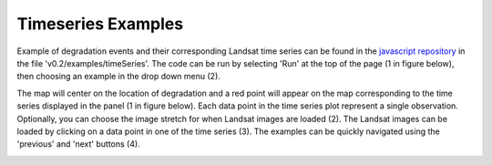 Timeseries Examples
===================

Example of degradation events and their corresponding Landsat time series can be found in the `javascript repository`_ in the file 'v0.2/examples/timeSeries'. The code can be run by selecting 'Run' at the top of the page (1 in figure below), then choosing an example in the drop down menu (2). 

.. _javascript repository: https://code.earthengine.google.com/?accept_repo=users/bullocke/coded
.. image:: images/timeSeries1.jpg

The map will center on the location of degradation and a red point will appear on the map corresponding to the time series displayed in the panel (1 in figure below). Each data point in the time series plot represent a single observation. Optionally, you can choose the image stretch for when Landsat images are loaded (2). The Landsat images can be loaded by clicking on a data point in one of the time series (3). The examples can be quickly navigated using the 'previous' and 'next' buttons (4). 

.. image:: images/timeSeries3.jpg
